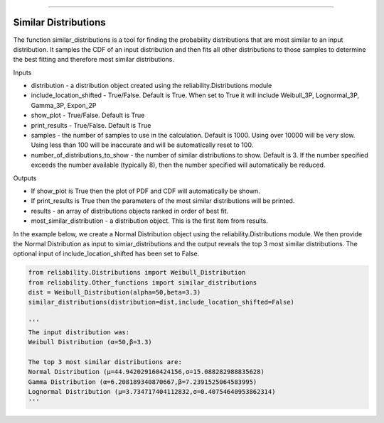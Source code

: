 .. image:: images/logo.png

-------------------------------------

Similar Distributions
'''''''''''''''''''''

The function similar_distributions is a tool for finding the probability distributions that are most similar to an input distribution.
It samples the CDF of an input distribution and then fits all other distributions to those samples to determine the best fitting and therefore most similar distributions.

Inputs

-   distribution - a distribution object created using the reliability.Distributions module
-   include_location_shifted - True/False. Default is True. When set to True it will include Weibull_3P, Lognormal_3P, Gamma_3P, Expon_2P
-   show_plot - True/False. Default is True
-   print_results - True/False. Default is True
-   samples - the number of samples to use in the calculation. Default is 1000. Using over 10000 will be very slow. Using less than 100 will be inaccurate and will be automatically reset to 100.
-   number_of_distributions_to_show - the number of similar distributions to show. Default is 3. If the number specified exceeds the number available (typically 8), then the number specified will automatically be reduced.

Outputs

-   If show_plot is True then the plot of PDF and CDF will automatically be shown.
-   If print_results is True then the parameters of the most similar distributions will be printed.
-   results - an array of distributions objects ranked in order of best fit.
-   most_similar_distribution - a distribution object. This is the first item from results.

In the example below, we create a Normal Distribution object using the reliability.Distributions module. We then provide the Normal Distribution as input to simiar_distributions and the output reveals the top 3 most similar distributions. The optional input of include_location_shifted has been set to False.

.. code:: python

    from reliability.Distributions import Weibull_Distribution
    from reliability.Other_functions import similar_distributions
    dist = Weibull_Distribution(alpha=50,beta=3.3)
    similar_distributions(distribution=dist,include_location_shifted=False)

    '''
    The input distribution was:
    Weibull Distribution (α=50,β=3.3)

    The top 3 most similar distributions are:
    Normal Distribution (μ=44.942029160424156,σ=15.088282988835628)
    Gamma Distribution (α=6.208189340870667,β=7.2391525064583995)
    Lognormal Distribution (μ=3.734717404112832,σ=0.40754640953862314)
    '''
    
.. image:: images/similar_distribution_2.png
